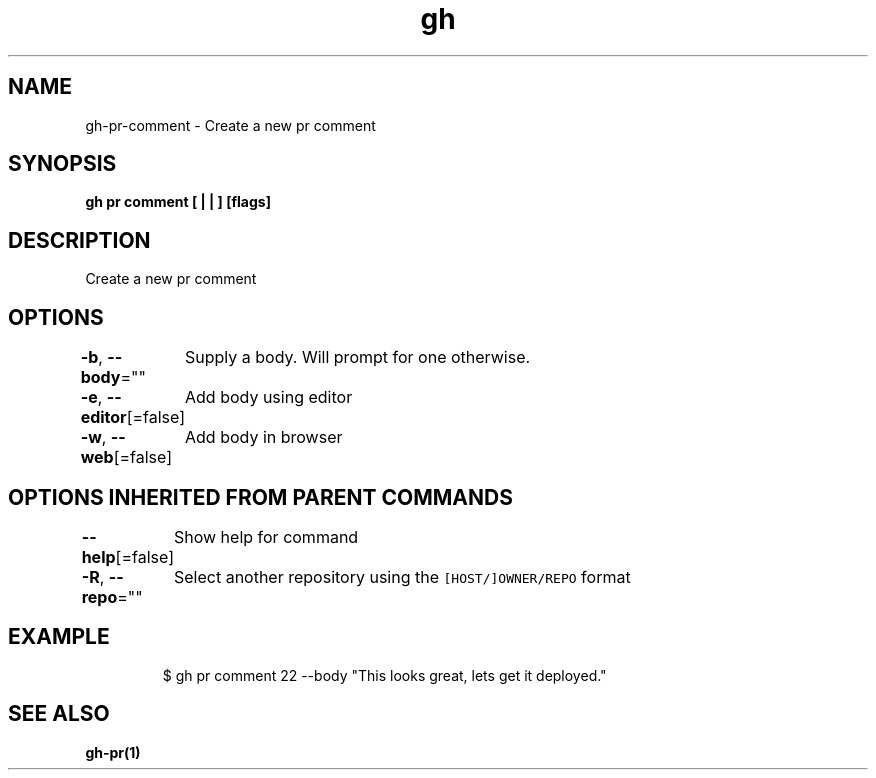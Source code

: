 .nh
.TH "gh" "1" "Mar 2021" "" ""

.SH NAME
.PP
gh\-pr\-comment \- Create a new pr comment


.SH SYNOPSIS
.PP
\fBgh pr comment [ |  | ] [flags]\fP


.SH DESCRIPTION
.PP
Create a new pr comment


.SH OPTIONS
.PP
\fB\-b\fP, \fB\-\-body\fP=""
	Supply a body. Will prompt for one otherwise.

.PP
\fB\-e\fP, \fB\-\-editor\fP[=false]
	Add body using editor

.PP
\fB\-w\fP, \fB\-\-web\fP[=false]
	Add body in browser


.SH OPTIONS INHERITED FROM PARENT COMMANDS
.PP
\fB\-\-help\fP[=false]
	Show help for command

.PP
\fB\-R\fP, \fB\-\-repo\fP=""
	Select another repository using the \fB\fC[HOST/]OWNER/REPO\fR format


.SH EXAMPLE
.PP
.RS

.nf
$ gh pr comment 22 \-\-body "This looks great, lets get it deployed."


.fi
.RE


.SH SEE ALSO
.PP
\fBgh\-pr(1)\fP
